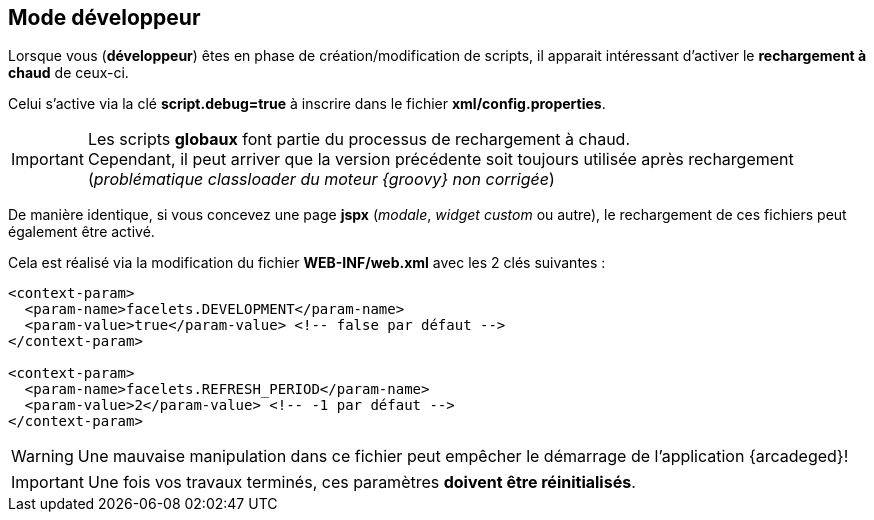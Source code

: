 [[_01_Developper]]
== Mode développeur

Lorsque vous (*développeur*) êtes en phase de création/modification de scripts, il apparait intéressant d'activer le *rechargement à chaud* de ceux-ci.

Celui s'active via la clé *script.debug=true* à inscrire dans le fichier *xml/config.properties*.

[IMPORTANT]
====
Les scripts *globaux* font partie du processus de rechargement à chaud. +
Cependant, il peut arriver que la version précédente soit toujours utilisée après rechargement (_problématique classloader du moteur {groovy} non corrigée_)
====

De manière identique, si vous concevez une page *jspx* (_modale_, _widget custom_ ou autre), le rechargement de ces fichiers peut également être activé.

Cela est réalisé via la modification du fichier *WEB-INF/web.xml* avec les 2 clés suivantes :

```xml
<context-param>
  <param-name>facelets.DEVELOPMENT</param-name>
  <param-value>true</param-value> <!-- false par défaut -->
</context-param>

<context-param>
  <param-name>facelets.REFRESH_PERIOD</param-name>
  <param-value>2</param-value> <!-- -1 par défaut -->
</context-param>
```

[WARNING]
====
Une [underline]#mauvaise manipulation# dans ce fichier peut empêcher le démarrage de l'application {arcadeged}!
====

[IMPORTANT]
====
Une fois vos travaux terminés, ces paramètres *[underline]#doivent être réinitialisés#*.
====